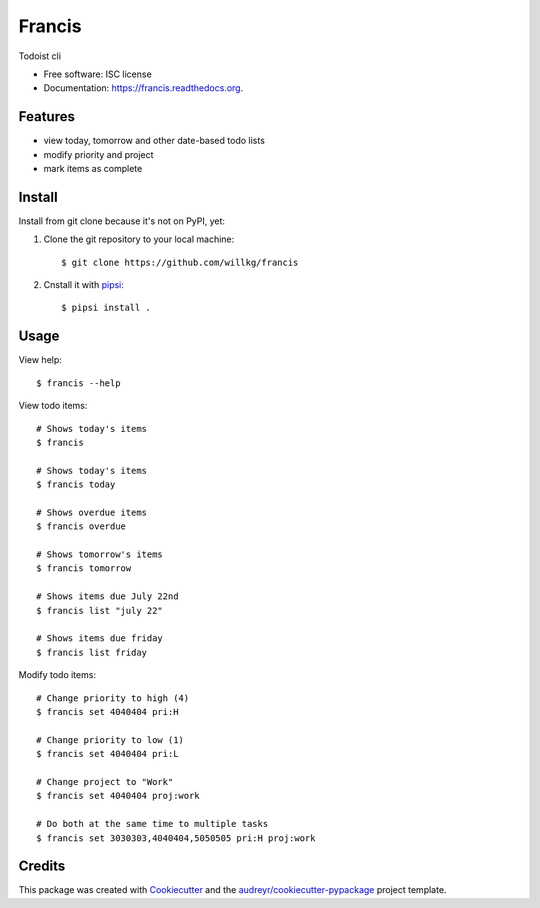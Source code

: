 ===============================
Francis
===============================

.. image:: https://img.shields.io/pypi/v/francis.svg
        :target: https://pypi.python.org/pypi/francis

.. image:: https://img.shields.io/travis/willkg/francis.svg
        :target: https://travis-ci.org/willkg/francis

.. image:: https://readthedocs.org/projects/francis/badge/?version=latest
        :target: https://readthedocs.org/projects/francis/?badge=latest
        :alt: Documentation Status


Todoist cli

* Free software: ISC license
* Documentation: https://francis.readthedocs.org.


Features
--------

* view today, tomorrow and other date-based todo lists
* modify priority and project
* mark items as complete


Install
-------

Install from git clone because it's not on PyPI, yet:

1. Clone the git repository to your local machine::

     $ git clone https://github.com/willkg/francis

2. Cnstall it with `pipsi <https://github.com/mitsuhiko/pipsi/>`_::

     $ pipsi install .


Usage
-----

View help::

  $ francis --help


View todo items::

  # Shows today's items
  $ francis

  # Shows today's items
  $ francis today

  # Shows overdue items
  $ francis overdue

  # Shows tomorrow's items
  $ francis tomorrow

  # Shows items due July 22nd
  $ francis list "july 22"

  # Shows items due friday
  $ francis list friday


Modify todo items::

  # Change priority to high (4)
  $ francis set 4040404 pri:H

  # Change priority to low (1)
  $ francis set 4040404 pri:L

  # Change project to "Work"
  $ francis set 4040404 proj:work

  # Do both at the same time to multiple tasks
  $ francis set 3030303,4040404,5050505 pri:H proj:work


Credits
-------

This package was created with Cookiecutter_ and the `audreyr/cookiecutter-pypackage`_ project template.

.. _Cookiecutter: https://github.com/audreyr/cookiecutter
.. _`audreyr/cookiecutter-pypackage`: https://github.com/audreyr/cookiecutter-pypackage
